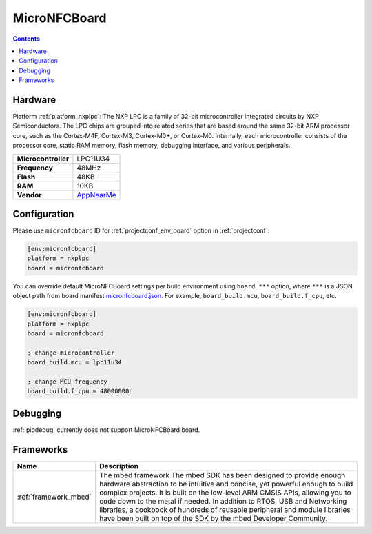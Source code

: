 ..  Copyright (c) 2014-present PlatformIO <contact@platformio.org>
    Licensed under the Apache License, Version 2.0 (the "License");
    you may not use this file except in compliance with the License.
    You may obtain a copy of the License at
       http://www.apache.org/licenses/LICENSE-2.0
    Unless required by applicable law or agreed to in writing, software
    distributed under the License is distributed on an "AS IS" BASIS,
    WITHOUT WARRANTIES OR CONDITIONS OF ANY KIND, either express or implied.
    See the License for the specific language governing permissions and
    limitations under the License.

.. _board_nxplpc_micronfcboard:

MicroNFCBoard
=============

.. contents::

Hardware
--------

Platform :ref:`platform_nxplpc`: The NXP LPC is a family of 32-bit microcontroller integrated circuits by NXP Semiconductors. The LPC chips are grouped into related series that are based around the same 32-bit ARM processor core, such as the Cortex-M4F, Cortex-M3, Cortex-M0+, or Cortex-M0. Internally, each microcontroller consists of the processor core, static RAM memory, flash memory, debugging interface, and various peripherals.

.. list-table::

  * - **Microcontroller**
    - LPC11U34
  * - **Frequency**
    - 48MHz
  * - **Flash**
    - 48KB
  * - **RAM**
    - 10KB
  * - **Vendor**
    - `AppNearMe <https://os.mbed.com/platforms/MicroNFCBoard/?utm_source=platformio.org&utm_medium=docs>`__


Configuration
-------------

Please use ``micronfcboard`` ID for :ref:`projectconf_env_board` option in :ref:`projectconf`:

.. code-block:: ini

  [env:micronfcboard]
  platform = nxplpc
  board = micronfcboard

You can override default MicroNFCBoard settings per build environment using
``board_***`` option, where ``***`` is a JSON object path from
board manifest `micronfcboard.json <https://github.com/platformio/platform-nxplpc/blob/master/boards/micronfcboard.json>`_. For example,
``board_build.mcu``, ``board_build.f_cpu``, etc.

.. code-block:: ini

  [env:micronfcboard]
  platform = nxplpc
  board = micronfcboard

  ; change microcontroller
  board_build.mcu = lpc11u34

  ; change MCU frequency
  board_build.f_cpu = 48000000L

Debugging
---------
:ref:`piodebug` currently does not support MicroNFCBoard board.

Frameworks
----------
.. list-table::
    :header-rows:  1

    * - Name
      - Description

    * - :ref:`framework_mbed`
      - The mbed framework The mbed SDK has been designed to provide enough hardware abstraction to be intuitive and concise, yet powerful enough to build complex projects. It is built on the low-level ARM CMSIS APIs, allowing you to code down to the metal if needed. In addition to RTOS, USB and Networking libraries, a cookbook of hundreds of reusable peripheral and module libraries have been built on top of the SDK by the mbed Developer Community.